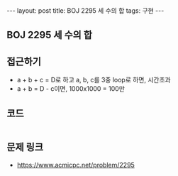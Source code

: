 #+HTML: ---
#+HTML: layout: post
#+HTML: title: BOJ 2295 세 수의 합
#+HTML: tags: 구현
#+HTML: ---
#+OPTIONS: ^:nil

** BOJ 2295 세 수의 합

** 접근하기
- a + b + c = D로 하고 a, b, c를 3중 loop로 하면, 시간초과
- a + b = D - c이면, 1000x1000 = 100만 

** 코드
#+BEGIN_SRC cpp

#+END_SRC

** 문제 링크
- https://www.acmicpc.net/problem/2295
